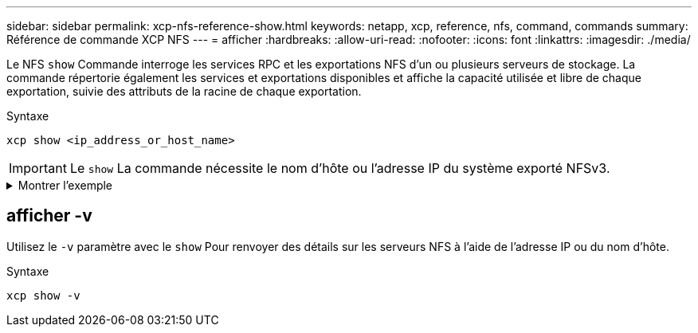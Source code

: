 ---
sidebar: sidebar 
permalink: xcp-nfs-reference-show.html 
keywords: netapp, xcp, reference, nfs, command, commands 
summary: Référence de commande XCP NFS 
---
= afficher
:hardbreaks:
:allow-uri-read: 
:nofooter: 
:icons: font
:linkattrs: 
:imagesdir: ./media/


[role="lead"]
Le NFS `show` Commande interroge les services RPC et les exportations NFS d'un ou plusieurs serveurs de stockage. La commande répertorie également les services et exportations disponibles et affiche la capacité utilisée et libre de chaque exportation, suivie des attributs de la racine de chaque exportation.

.Syntaxe
[source, cli]
----
xcp show <ip_address_or_host_name>
----

IMPORTANT: Le `show` La commande nécessite le nom d'hôte ou l'adresse IP du système exporté NFSv3.

.Montrer l'exemple
[%collapsible]
====
[listing]
----
[root@localhost linux]# ./xcp show <IP address or hostname of NFS server>

getting pmap dump from <IP address or hostname of NFS server> port 111... getting export list from <IP address or hostname of NFS server>...
sending 3 mounts and 12 nfs requests to <IP address or hostname of NFS server>...

== RPC Services ==
'<IP address or hostname of NFS server>': UDP rpc services: MNT v1/2/3, NFS v3, NLM v4, PMAP v2/3/4, STATUS v1
'<IP address or hostname of NFS server>': TCP rpc services: MNT v1/2/3, NFS v3/4, NLM v4, PMAP v2/3/4, STATUS v1

== NFS Exports == Mounts Errors Server
3	0 <IP address or hostname of NFS server>

Space      Files   Space       Files
Free	    Free	Used       Used Export

93.9 MiB	19,886	1.10 MiB	104 <IP address or hostname of NFS server>:/
9.44 GiB	2.49M	65.7 MiB	276 <IP address or hostname of NFS server>:/catalog_vol
84.9 GiB	22.4M	593 MiB	115 <IP address or hostname of NFS server>:/source_vol

== Attributes of NFS Exports ==
drwxr-xr-x --- root root 4KiB 4KiB 6d2h <IP address or hostname of NFSserver>:/
drwxr-xr-x --- root root 4KiB 4KiB 6d2h <IP address or hostname of NFS server>:/catalog_vol
drwxr-xr-x --- root root 4KiB 4KiB 1h30m <IP address or hostname of NFS server>:/source_vol

Xcp command : xcp show <IP address or hostname of NFS server>
0 error
Speed	: 3.62 KiB in (17.9 KiB/s), 6.28 KiB out (31.1 KiB/s) Total Time : 0s.
STATUS	: PASSED
----
====


== afficher -v

Utilisez le `-v` paramètre avec le `show` Pour renvoyer des détails sur les serveurs NFS à l'aide de l'adresse IP ou du nom d'hôte.

.Syntaxe
[source, cli]
----
xcp show -v
----